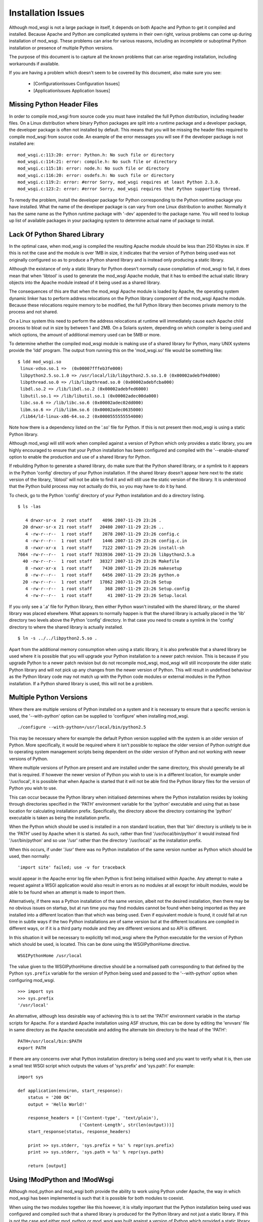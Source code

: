 

===================
Installation Issues
===================

Although mod_wsgi is not a large package in itself, it depends on both
Apache and Python to get it compiled and installed. Because Apache and
Python are complicated systems in their own right, various problems can
come up during installation of mod_wsgi. These problems can arise for
various reasons, including an incomplete or suboptimal Python installation
or presence of multiple Python versions.

The purpose of this document is to capture all the known problems that can
arise regarding installation, including workarounds if available.

If you are having a problem which doesn't seem to be covered by this
document, also make sure you see:

  * [ConfigurationIssues Configuration Issues]
  * [ApplicationIssues Application Issues]

Missing Python Header Files
---------------------------

In order to compile mod_wsgi from source code you must have installed the
full Python distribution, including header files. On a Linux distribution
where binary Python packages are split into a runtime package and a
developer package, the developer package is often not installed by default.
This means that you will be missing the header files required to compile
mod_wsgi from source code. An example of the error messages you will see
if the developer package is not installed are:

::

    mod_wsgi.c:113:20: error: Python.h: No such file or directory
    mod_wsgi.c:114:21: error: compile.h: No such file or directory
    mod_wsgi.c:115:18: error: node.h: No such file or directory
    mod_wsgi.c:116:20: error: osdefs.h: No such file or directory
    mod_wsgi.c:119:2: error: #error Sorry, mod_wsgi requires at least Python 2.3.0.
    mod_wsgi.c:123:2: error: #error Sorry, mod_wsgi requires that Python supporting thread.


To remedy the problem, install the developer package for Python
corresponding to the Python runtime package you have installed. What the
name of the developer package is can vary from one Linux distribution to
another. Normally it has the same name as the Python runtime package with
'-dev' appended to the package name. You will need to lookup up list of
available packages in your packaging system to determine actual name of
package to install.

Lack Of Python Shared Library
-----------------------------

In the optimal case, when mod_wsgi is compiled the resulting Apache module
should be less than 250 Kbytes in size. If this is not the case and the
module is over 1MB in size, it indicates that the version of Python being
used was not originally configured so as to produce a Python shared library
and is instead only producing a static library.

Although the existance of only a static library for Python doesn't normally
cause compilation of mod_wsgi to fail, it does mean that when 'libtool' is
used to generate the mod_wsgi Apache module, that it has to embed the
actual static library objects into the Apache module instead of it being
used as a shared library.

The consequences of this are that when the mod_wsgi Apache module is loaded
by Apache, the operating system dynamic linker has to perform address
relocations on the Python library component of the mod_wsgi Apache module.
Because these relocations require memory to be modified, the full Python
library then becomes private memory to the process and not shared.

On a Linux system this need to perform the address relocations at runtime
will immediately cause each Apache child process to bloat out in size by
between 1 and 2MB. On a Solaris system, depending on which compiler is
being used and which options, the amount of additional memory used can be
5MB or more.

To determine whether the compiled mod_wsgi module is making use of a
shared library for Python, many UNIX systems provide the 'ldd'
program. The output from running this on the 'mod_wsgi.so' file would
be something like:

::

    $ ldd mod_wsgi.so
     linux-vdso.so.1 =>  (0x00007fffeb3fe000)
     libpython2.5.so.1.0 => /usr/local/lib/libpython2.5.so.1.0 (0x00002adebf94d000)
     libpthread.so.0 => /lib/libpthread.so.0 (0x00002adebfcba000)
     libdl.so.2 => /lib/libdl.so.2 (0x00002adebfed6000)
     libutil.so.1 => /lib/libutil.so.1 (0x00002adec00da000)
     libc.so.6 => /lib/libc.so.6 (0x00002adec02dd000)
     libm.so.6 => /lib/libm.so.6 (0x00002adec0635000)
     /lib64/ld-linux-x86-64.so.2 (0x0000555555554000)


Note how there is a dependency listed on the '.so' file for Python. If
this is not present then mod_wsgi is using a static Python library.

Although mod_wsgi will still work when compiled against a version of Python
which only provides a static library, you are highly encouraged to ensure
that your Python installation has been configured and compiled with the
'--enable-shared' option to enable the production and use of a shared
library for Python.

If rebuilding Python to generate a shared library, do make sure that the
Python shared library, or a symlink to it appears in the Python 'config'
directory of your Python installation. If the shared library doesn't appear
here next to the static version of the library, 'libtool' will not be able
to find it and will still use the static version of the library. It is
understood that the Python build process may not actually do this, so you
may have to do it by hand.

To check, go to the Python 'config' directory of your Python installation
and do a directory listing.

::

    $ ls -las
    
       4 drwxr-sr-x  2 root staff    4096 2007-11-29 23:26 .
      20 drwxr-sr-x 21 root staff   20480 2007-11-29 23:26 ..
       4 -rw-r--r--  1 root staff    2078 2007-11-29 23:26 config.c
       4 -rw-r--r--  1 root staff    1446 2007-11-29 23:26 config.c.in
       8 -rwxr-xr-x  1 root staff    7122 2007-11-29 23:26 install-sh
    7664 -rw-r--r--  1 root staff 7833936 2007-11-29 23:26 libpython2.5.a
      40 -rw-r--r--  1 root staff   38327 2007-11-29 23:26 Makefile
       8 -rwxr-xr-x  1 root staff    7430 2007-11-29 23:26 makesetup
       8 -rw-r--r--  1 root staff    6456 2007-11-29 23:26 python.o
      20 -rw-r--r--  1 root staff   17862 2007-11-29 23:26 Setup
       4 -rw-r--r--  1 root staff     368 2007-11-29 23:26 Setup.config
       4 -rw-r--r--  1 root staff      41 2007-11-29 23:26 Setup.local


If you only see a '.a' file for Python library, then either Python wasn't
installed with the shared library, or the shared library was placed
elsewhere. What appears to normally happen is that the shared library is
actually placed in the 'lib' directory two levels above the Python 'config'
directory. In that case you need to create a symlink in the 'config'
directory to where the shared library is actually installed.

::

    $ ln -s ../../libpython2.5.so .


Apart from the additional memory consumption when using a static library,
it is also preferable that a shared library be used where it is possible
that you will upgrade your Python installation to a newer patch revision.
This is because if you upgrade Python to a newer patch revision but do
not recompile mod_wsgi, mod_wsgi will still incorporate the older static
Python library and will not pick up any changes from the newer version
of Python. This will result in undefined behaviour as the Python library
code may not match up with the Python code modules or external modules
in the Python installation. If a Python shared library is used, this will
not be a problem.

Multiple Python Versions
------------------------

Where there are multiple versions of Python installed on a system and it is
necessary to ensure that a specific version is used, the '--with-python'
option can be supplied to 'configure' when installing mod_wsgi.

::

    ./configure --with-python=/usr/local/bin/python2.5


This may be necessary where for example the default Python version supplied
with the system is an older version of Python. More specifically, it would
be required where it isn't possible to replace the older version of Python
outright due to operating system management scripts being dependent on the
older version of Python and not working with newer versions of Python.

Where multiple versions of Python are present and are installed under the
same directory, this should generally be all that is required. If however
the newer version of Python you wish to use is in a different location, for
example under '/usr/local', it is possible that when Apache is started that
it will not be able find the Python library files for the version of Python
you wish to use.

This can occur because the Python library when initialised determines where
the Python installation resides by looking through directories specified in
the 'PATH' environment variable for the 'python' executable and using that
as base location for calculating installation prefix. Specifically, the
directory above the directory containing the 'python' executable is taken
as being the installation prefix.

When the Python which should be used is installed in a non standard
location, then that 'bin' directory is unlikely to be in the 'PATH' used by
Apache when it is started. As such, rather than find
'/usr/local/bin/python' it would instead find '/usr/bin/python' and so use
'/usr' rather than the directory '/usr/local/' as the installation prefix.

When this occurs, if under '/usr' there was no Python installation of the
same version number as Python which should be used, then normally:

::

    'import site' failed; use -v for traceback


would appear in the Apache error log file when Python is first being
initialised within Apache. Any attempt to make a request against a WSGI
application would also result in errors as no modules at all except for
inbuilt modules, would be able to be found when an attempt is made to
import them.

Alternatively, if there was a Python installation of the same version,
albeit not the desired installation, then there may be no obvious issues on
startup, but at run time you may find modules cannot be found when being
imported as they are installed into a different location than that which
was being used. Even if equivalent module is found, it could fail at run
time in subtle ways if the two Python installations are of same version but at
the different locations are compiled in different ways, or if it is a third
party module and they are different versions and so API is different.

In this situation it will be necessary to explicitly tell mod_wsgi
where the Python executable for the version of Python which should be
used, is located. This can be done using the WSGIPythonHome directive.

::

    WSGIPythonHome /usr/local


The value given to the WSGIPythonHome directive should be a normalised
path corresponding to that defined by the Python ``sys.prefix`` variable
for the version of Python being used and passed to the '--with-python'
option when configuring mod_wsgi.

::

    >>> import sys
    >>> sys.prefix
    '/usr/local'


An alternative, although less desirable way of achieving this is to set the
'PATH' environment variable in the startup scripts for Apache. For a standard
Apache installation using ASF structure, this can be done by editing the
'envvars' file in same directory as the Apache executable and adding the
alternate bin directory to the head of the 'PATH':

::

    PATH=/usr/local/bin:$PATH
    export PATH


If there are any concerns over what Python installation directory is being
used and you want to verify what it is, then use a small test WSGI script
which outputs the values of 'sys.prefix' and 'sys.path'. For example:

::

    import sys
    
    def application(environ, start_response):
        status = '200 OK'
        output = 'Hello World!'
    
        response_headers = [('Content-type', 'text/plain'),
                            ('Content-Length', str(len(output)))]
        start_response(status, response_headers)
    
        print >> sys.stderr, 'sys.prefix = %s' % repr(sys.prefix)
        print >> sys.stderr, 'sys.path = %s' % repr(sys.path)
    
        return [output]


Using !ModPython and !ModWsgi
-----------------------------

Although mod_python and mod_wsgi both provide the ability to work using
Python under Apache, the way in which mod_wsgi has been implemented is such
that it is possible for both modules to coexist.

When using the two modules together like this however, it is vitally
important that the Python installation being used was configured and
compiled such that a shared library is produced for the Python library and
not just a static library. If this is not the case and either mod_python or
mod_wsgi was built against a version of Python which provided a static
library only, then more than likely one or the other when used will crash
the Apache child process handling the request or cause Apache to be unstable.

Note that this is not the fault of either mod_python or mod_wsgi but is a
direct result of only a static library being available for Python. The
reason the crash can occur is that when only a static Python library is
available, the 'libtool' program used to create the dynamically loadable
Apache module has no choice but to embed the object files from the static
Python library into the Apache module. When both mod_python and mod_wsgi
are then subsequently loaded there will actually be two copies of all
object files for the Python runtime in memory. Depending on how the runtime
dynamic linker merges the duplicate symbols from these modules, there can
be a mixture of code and data from each set of modules. If different code
objects then access different copies of the same data where one wasn't
initialised, a crash will likely result.

Linux distributions where this is known to be a problem are older Red Hat
and Fedora distributions. Other distributions such as Ubuntu do not have a
problem as they use a shared library for the Python library.

The default options for compiling Python from source code on most platforms
also results in no shared library being produced. Thus if compiling Python
from source code, ensure the '--enable-shared' option is supplied to the
'configure' script. After installation, it may also be necessary to ensure
that a copy or link to the Python shared library is placed in a standard
library directory on your system so it can be found at runtime.

If it is not possible to rebuild Python so as to use a shared library, a
workaround is to fiddle with the Makefile for building mod_wsgi after
having run 'configure' but before running 'make'. The change required is to
modify the 'LDLIBS' definition so that the Python library is not actually
linked with the mod_wsgi module. For example:

::

    #LDLIBS = -lpython2.3 -lpthread -ldl  -lutil
    LDLIBS = -lpthread -ldl  -lutil


The result of doing this is that a copy of the objects from the Python
static library will not be embedded in the mod_wsgi module. Having done
this, when mod_python and mod_wsgi are used together, the only copy of the
objects from the Python static library will be in the mod_python module and
so the problems resulting from duplicates will not arise. It does however
mean that mod_python must always be loaded into Apache when this mod_wsgi
module is being used. If at some later point you stop using mod_python and
only want to use mod_wsgi, you will need to recompile mod_wsgi again
without the fiddle.

Python Version Mismatch
-----------------------

When both mod_python and mod_wsgi are being used at the same time, what
will happen is that mod_wsgi will allow mod_python to perform the initial
initialisation of the Python interpreter.

One problem which can arise though with this scenario is that when Apache
is started you will see error messages of the form:

::

    mod_wsgi: Compiled for Python/2.5.1.
    mod_wsgi: Runtime using Python/2.2.3.


This can occur even though both versions of Python are installed under the
same root directory.

If this occurs, the problem would generally be due to the version of
mod_python having being originally compiled against the older version of
Python. The mismatch comes about because mod_wsgi is allowing mod_python to
perform the initilisation of the Python interpreter and it is therefore
using the version it wants and not that which mod_wsgi requires.

The only workaround for this problem is to not use mod_python at all, or
recompile mod_python to use the same version of Python that mod_wsgi is
using.

Note that if removing mod_python from the set of modules that Apache loads,
or replacing it with a version compiled against a newer version of Python,
ensure that you fully 'stop' the Apache web server and not just 'restart'
it. This is necessary as the way that mod_python initialises the Python
interpreter means that on some platforms it may not correctly shutdown
and unload the Python library. As a result, you may still see the errors
above after a 'restart'.

Even when only mod_wsgi is being loaded and you have recompiled it for a
newer version of Python or even if replacing it with a newer version of
mod_wsgi, it is still good practice to properly 'stop' the Apache web
server rather than just 'restart' it.

Python Patch Level Mismatch
---------------------------

If the Python package is upgraded to a newer patch level revision, one
will likely see the following warning messages in the Apache error log
when Python is being initialised.

::

    mod_wsgi: Compiled for Python/2.4.1.
    mod_wsgi: Runtime using Python/2.4.2.


The warning is indicating that a newer version of Python is now being
used than what mod_wsgi was originally compiled for.

This would generally not be a problem provided that both versions of Python
were originally installed with the '--enable-shared' option supplied to
'configure'. If this option is used then the Python library will be linked
in dynamically at runtime and so an upgrade to the Python version will be
automatically used.

If '--enable-shared' was however not used and the Python library is
therefore embedded into the actual mod_wsgi Apache module, then there is a
risk of undefined behaviour. This is because the version of the Python
library embedded into the mod_wsgi Apache module will be older than the
corresponding Python code modules and extension modules being used from the
Python library directory.

Thus, if a shared library is not being used for Python it will be necessary
to rebuild mod_wsgi against the newer patch level revision of mod_wsgi and
reinstall it.

Incompatible !ModPython Versions
--------------------------------

The dual loading of mod_python and mod_wsgi together has only been tested
and verified as working for mod_python 3.3.1. It is possible that
mod_python 3.2.X may also work, but older mod_python versions 2.7.X and
3.1.X may give problems.

In particular, it has been noted that dual loading of mod_python 3.1.4 will
cause mod_wsgi daemon mode to fail. This occurs because older mod_python
versions setup threads differently when initialising the Python
interpreter. This appears to cause the mod_wsgi daemon processes to
deadlock on the Python GIL at startup. This would be evident through any
request to a WSGI application delegated to that daemon process appearing
to hang and the browser client having to timeout.

If mod_python needs to be available at the same time, it is recommended
that mod_python 3.3.1 be used. If mod_python is not actually required it
should not be loaded at all, as by loading it, it actually causes some
features of mod_wsgi not to work, with equivalent configuration having to
be done through mod_python with some loss of functionality as a result.

Mixing 32 Bit And 64 Bit Packages
---------------------------------

When attempting to compile mod_wsgi on a Linux system using an X86 64 bit
processor, the following error message can arise:

::

    /bin/sh /usr/lib64/apr/build/libtool --silent --mode=link gcc -o \
      mod_wsgi.la -I/usr/local/include/python2.4 -DNDEBUG  -rpath \
      /usr/lib64/httpd/modules -module -avoid-version mod_wsgi.lo \
      -L/usr/local/lib/python2.4/config -lpython2.4 -lpthread -ldl -lutil
    /usr/bin/ld: /usr/local/lib/python2.4/config/
    libpython2.4.a(abstract.o): relocation R_X86_64_32 against `a local
    symbol' can not be used when making a shared object; recompile with -fPIC
    /usr/local/lib/python2.4/config/libpython2.4.a: could not read symbols: Bad value
    collect2: ld returned 1 exit status
    apxs:Error: Command failed with rc=65536
    .
    make: *** [mod_wsgi.la] Error 1


This error is believed to be result of the version of Python being used
having been originally compiled for the generic X86 32 bit architecture
whereas mod_wsgi is being compiled for X86 64 bit architecture. The actual
error arises in this case because 'libtool' would appear to be unable to
generate a dynamically loadable module for the X86 64 bit architecture from
a X86 32 bit static library. Alternatively, the problem is due to 'libtool'
on this platform not being able to create a loadable module from a X86 64
bit static library in all cases.

If the first issue, the only solution to this problem is to recompile
Python for the X86 64 bit architecture. When doing this, it is preferable,
and may actually be necessary, to ensure that the '--enable-shared' option
is provided to the 'configure' script for Python when it is being compiled
and installed.

If rebuilding Python to generate a shared library, do make sure that the
Python shared library, or a symlink to it appears in the Python 'config'
directory of your Python installation. If the shared library doesn't appear
here next to the static version of the library, 'libtool' will not be able
to find it and will still use the static version of the library. It is
understood that the Python build process may not actually do this, so you
may have to do it by hand.

If the version of Python being used was compiled for X86 64 bit
architecture and a shared library does exist, but not in the 'config'
directory, then adding the missing symlink may be all that is required.

Unable To Find Python Shared Library
------------------------------------

When mod_wsgi is built against a version of Python providing a shared
library, the Python shared library must be in a directory which is searched
for libraries at runtime by Apache. If this isn't the case the Python
shared library will not be able to be found when loading the mod_wsgi
module in to Apache. The error in this situation will be similar to:

::

    error while loading shared libraries: libpython2.4.so.1.0: \
     cannot open shared object file: No such file or directory


A number of alternatives exist for resolving this problem. The preferred
solution would be to copy the Python shared library into a directory which
is searched for dynamic libraries at run time. Directories which would
generally always be searched are '/lib' and '/usr/lib'.

For some systems the directory '/usr/local/lib' may also be searched, but
this may depend on the directory having been explicitly added to the
approrpiate system file listing the directories to be searched. The name
and location of this configuration file differs between platforms. On Linux
systems it is often called '/etc/ld.so.conf'. If changes are made to the
file on Linux systems the 'ldconfig' command also needs to be run. See the
manual page for 'ldconfig' for further details.

Rather than changing the system wide list of directories to search for
shared libraries, additional search directories can be specified just
for Apache. On Linux this would entail setting the 'LD_LIBRARY_PATH'
environment variable to include the directory where the Python shared
library is installed.

The setting and exporting of the environment variable would be placed in
the Apache 'envvars' file, for a standard Apache installation, located in
the same directory as the Apache web server executable. If using a
customised Apache installation, such as on Red Hat, the 'envvars' file may
not exist. In this case you would need to add this into the actual startup
script for Apache. For Red Hat this is '/etc/sysconfig/httpd'.

A final alternative on some systems is to embed the directory to search
for the Python shared library into the mod_wsgi Apache module itself. On
Linux systems this can be done by setting the environment variable
'LD_RUN_PATH' to the directory containing the Python shared library when
initially building the mod_wsgi source code.

GNU C Stack Smashing Extensions
-------------------------------

Various Linux distributions are starting to ship with a version of the GNU
C compiler which incorporates an extension which implements protection for
[http://en.wikipedia.org/wiki/Stack-smashing_protector stack-smashing].
In some instances where such a compiler is used to build mod_wsgi, the
module is unable to then be loaded by Apache. The specific problem is that
the symbol ``__stack_chk_fail_local`` is being flagged as undefined.

::

    $ invoke-rc.d apache2 reload
    apache2: Syntax error on line 190 of /etc/apache2/apache2.conf: \
     Cannot load /usr/lib/apache2/modules/mod_wsgi.so into server: \
     /usr/lib/apache2/modules/mod_wsgi.so: \
     undefined symbol: __stack_chk_fail_local failed!
    invoke-rc.d: initscript apache2, action "reload" failed.


The exact reason for this is not known but it is speculated to be caused
when the system libraries or Apache itself has not been compiled with a
version of the GNU C compiler incorporating the extension.

To workaround the problem, modify the 'Makefile' for mod_wsgi and change
the value of 'CFLAGS' to:

::

    CFLAGS = -Wc,-fno-stack-protector


Perform a 'clean' in the directory and then rebuild and reinstall the
mod_wsgi module.

Undefined 'forkpty' On Fedora 7
-------------------------------

On Fedora 7, the provided binary version of Apache is not linked against
the 'libutil' system library. This causes problems when Python is initialised
and the 'posix' module imported for the first time. This is because the
'posix' module requires functions from 'libutil' but they will not be present.
The error encountered would be similar to:

::

    httpd: Syntax error on line 54 of /etc/httpd/conf/httpd.conf: Cannot \
     load /etc/httpd/modules/mod_wsgi.so into server: \
     /etc/httpd/modules/mod_wsgi.so: undefined symbol: forkpty 


This problem can be fixed by adding '-lutil' to the list of libraries to
link mod_wsgi against when it is being built. This can be done by adding
'-lutil' to the 'LDLIBS' variable in the mod_wsgi 'Makefile' after having
run 'configure'.

An alternative method which may work is to edit the 'envvars' file, if it
exists and is used, located in the same directory as the Apache 'httpd'
executable, or the Apache startup script, and add:

::

    LD_PRELOAD=/usr/lib/libutil.so
    export LD_PRELOAD


Missing Include Files On SUSE
-----------------------------

SUSE Linux follows a slightly different convention to other Linux
distributions and has split their Apache "dev" packages in a way as to
allow packages for different Apache MPMs to be installed at the same time.
Although the resultant mod_wsgi module isn't strictly MPM specific, it
does indirectly include the MPM specific header file "mpm.h". Because the
header file is MPM specific, when configuring mod_wsgi, it is necessary to
reference the version of "apxs" from the MPM specific "dev" package else
the "mpm.h" header file will not be found at compile time. These errors
are:

::

    In file included from mod_wsgi.c:4882: /usr/include/apache2/mpm_common.h:46:17: error: mpm.h: No such file or directory 
    ...
    mod_wsgi.c: In function 'wsgi_set_accept_mutex': 
    mod_wsgi.c:5200: error: 'ap_accept_lock_mech' undeclared (first use in this function) 
    mod_wsgi.c:5200: error: (Each undeclared identifier is reported only once 
    mod_wsgi.c:5200: error: for each function it appears in.) 
    apxs:Error: Command failed with rc=65536 


To avoid this problem, when configuring mod_wsgi, it is necessary to use
the "--with-apxs" option to designate that either "apxs2-worker" or
"apxs2-prefork" should be used. Thus:

::

    ./configure --with-apxs=/usr/sbin/apxs2-worker


or:

::

    ./configure --with-apxs=/usr/sbin/apxs2-prefork


Although which is used is not important, since mod_wsgi when compiled isn't
specific to either, best to use that which corresponds to the version of
Apache being used.

Apache Maintainer Mode
----------------------

When building mod_wsgi from source code, on UNIX systems there should be
minimal if no compiler warnings. If you see a lot of warnings, especially
complaints about ``ap_strstr``, then your Apache installation has been
configured for maintainer mode.

::

    mod_wsgi.c: In function 'wsgi_process_group':
    mod_wsgi.c:722: warning: passing argument 1 of 'ap_strstr' discards
    qualifiers from pointer target type
    mod_wsgi.c:740: warning: passing argument 1 of 'ap_strstr' discards
    qualifiers from pointer target type


Specifically, whoever built the version of Apache being used supplied the
option '--enable-maintainer-mode' when configuring Apache prior to
installation. You would be able to tell at the time of compiling mod_wsgi
if this has been done as the option '-DAP_DEBUG' would be supplied to the
compiler when mod_wsgi source code is compiled.

These warnings can be ignored, but in general you shouldn't run Apache in
maintainer mode.

A further reason for not running Apache in maintainer mode is that certain
situations can cause Apache to fail an internal assertion check when using
mod_wsgi. The specific error message is:

::

    [crit] file http_filters.c, line 346, assertion "readbytes > 0" failed
    [notice] child pid 18551 exit signal Aborted (6)


This occurs because the Apache code has an overly agressive assertion
check, which is arguably incorrect. This particular assertion check will
fail when a zero length read is perform on the Apache 'HTTP_IN' input
filter.

This scenario can arise in mod_wsgi due to a workaround in place to get
around a bug in Apache related to generation of '100-continue' response.
The Apache bug is described in:

  https://issues.apache.org/bugzilla/show_bug.cgi?id=38014

The scenario can also be triggered as a result of a WSGI application
performing a zero length read on 'wsgi.input'.

Changes to mod_wsgi are being investigated to see if zero length reads can
be ignored, but due to the workaround for the bug, this would only be able
to be done for Apache 2.2.8 or later.

The prefered solution is simply not to use Apache with maintainer mode
enabled for systems where you are running real code. Unfortunately, it
looks like some Linux distributions, eg. SUSE, accidentally released Apache
binary packages with this mode enabled by default. You should update to a
Apache binary package that doesn't have the mode enabled, or compile from
source code.
